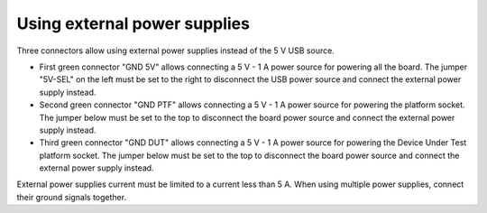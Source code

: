 .. _external_power_supplies:

Using external power supplies
=============================

.. figure:: pictures/external-power-supplies.jpg
    :align: center

Three connectors allow using external power supplies instead of the 5 V USB
source.

- First green connector "GND 5V" allows connecting a 5 V - 1 A power source
  for powering all the board. The jumper "5V-SEL" on the left must be set to the
  right to disconnect the USB power source and connect the external power supply
  instead.

- Second green connector "GND PTF" allows connecting a 5 V - 1 A power source
  for powering the platform socket. The jumper below must be set to the top to
  disconnect the board power source and connect the external power supply
  instead.

- Third green connector "GND DUT" allows connecting a 5 V - 1 A power source
  for powering the Device Under Test platform socket. The jumper below must be
  set to the top to disconnect the board power source and connect the external
  power supply instead.

External power supplies current must be limited to a current less than 5 A.
When using multiple power supplies, connect their ground signals together.
